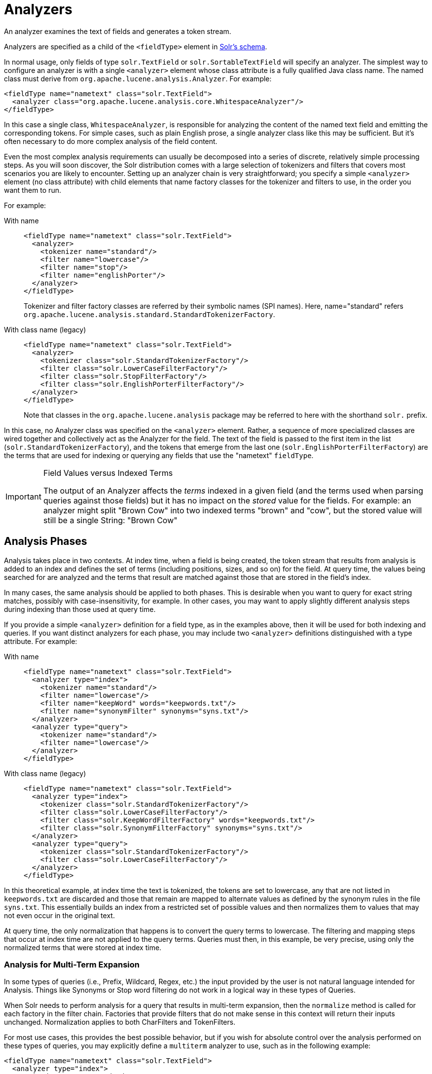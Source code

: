 = Analyzers
:tabs-sync-option:
// Licensed to the Apache Software Foundation (ASF) under one
// or more contributor license agreements.  See the NOTICE file
// distributed with this work for additional information
// regarding copyright ownership.  The ASF licenses this file
// to you under the Apache License, Version 2.0 (the
// "License"); you may not use this file except in compliance
// with the License.  You may obtain a copy of the License at
//
//   http://www.apache.org/licenses/LICENSE-2.0
//
// Unless required by applicable law or agreed to in writing,
// software distributed under the License is distributed on an
// "AS IS" BASIS, WITHOUT WARRANTIES OR CONDITIONS OF ANY
// KIND, either express or implied.  See the License for the
// specific language governing permissions and limitations
// under the License.

An analyzer examines the text of fields and generates a token stream.

Analyzers are specified as a child of the `<fieldType>` element in xref:schema-elements.adoc[Solr's schema].

In normal usage, only fields of type `solr.TextField` or `solr.SortableTextField` will specify an analyzer.
The simplest way to configure an analyzer is with a single `<analyzer>` element whose class attribute is a fully qualified Java class name.
The named class must derive from `org.apache.lucene.analysis.Analyzer`.
For example:

[source,xml]
----
<fieldType name="nametext" class="solr.TextField">
  <analyzer class="org.apache.lucene.analysis.core.WhitespaceAnalyzer"/>
</fieldType>
----

In this case a single class, `WhitespaceAnalyzer`, is responsible for analyzing the content of the named text field and emitting the corresponding tokens.
For simple cases, such as plain English prose, a single analyzer class like this may be sufficient.
But it's often necessary to do more complex analysis of the field content.

Even the most complex analysis requirements can usually be decomposed into a series of discrete, relatively simple processing steps.
As you will soon discover, the Solr distribution comes with a large selection of tokenizers and filters that covers most scenarios you are likely to encounter.
Setting up an analyzer chain is very straightforward; you specify a simple `<analyzer>` element (no class attribute) with child elements that name factory classes for the tokenizer and filters to use, in the order you want them to run.

For example:

[tabs#analyzer]
======
With name::
+
====
[source,xml]
----
<fieldType name="nametext" class="solr.TextField">
  <analyzer>
    <tokenizer name="standard"/>
    <filter name="lowercase"/>
    <filter name="stop"/>
    <filter name="englishPorter"/>
  </analyzer>
</fieldType>
----
Tokenizer and filter factory classes are referred by their symbolic names (SPI names).
Here, name="standard" refers `org.apache.lucene.analysis.standard.StandardTokenizerFactory`.
====

With class name (legacy)::
+
====
[source,xml]
----
<fieldType name="nametext" class="solr.TextField">
  <analyzer>
    <tokenizer class="solr.StandardTokenizerFactory"/>
    <filter class="solr.LowerCaseFilterFactory"/>
    <filter class="solr.StopFilterFactory"/>
    <filter class="solr.EnglishPorterFilterFactory"/>
  </analyzer>
</fieldType>
----
Note that classes in the `org.apache.lucene.analysis` package may be referred to here with the shorthand `solr.` prefix.
====
======

In this case, no Analyzer class was specified on the `<analyzer>` element.
Rather, a sequence of more specialized classes are wired together and collectively act as the Analyzer for the field.
The text of the field is passed to the first item in the list (`solr.StandardTokenizerFactory`), and the tokens that emerge from the last one (`solr.EnglishPorterFilterFactory`) are the terms that are used for indexing or querying any fields that use the "nametext" `fieldType`.

.Field Values versus Indexed Terms
[IMPORTANT]
====
The output of an Analyzer affects the _terms_ indexed in a given field (and the terms used when parsing queries against those fields) but it has no impact on the _stored_ value for the fields.
For example: an analyzer might split "Brown Cow" into two indexed terms "brown" and "cow", but the stored value will still be a single String: "Brown Cow"
====

== Analysis Phases

Analysis takes place in two contexts.
At index time, when a field is being created, the token stream that results from analysis is added to an index and defines the set of terms (including positions, sizes, and so on) for the field.
At query time, the values being searched for are analyzed and the terms that result are matched against those that are stored in the field's index.

In many cases, the same analysis should be applied to both phases.
This is desirable when you want to query for exact string matches, possibly with case-insensitivity, for example.
In other cases, you may want to apply slightly different analysis steps during indexing than those used at query time.

If you provide a simple `<analyzer>` definition for a field type, as in the examples above, then it will be used for both indexing and queries.
If you want distinct analyzers for each phase, you may include two `<analyzer>` definitions distinguished with a type attribute.
For example:

[tabs#analyzer-phases]
======
With name::
+
====
[source,xml]
----
<fieldType name="nametext" class="solr.TextField">
  <analyzer type="index">
    <tokenizer name="standard"/>
    <filter name="lowercase"/>
    <filter name="keepWord" words="keepwords.txt"/>
    <filter name="synonymFilter" synonyms="syns.txt"/>
  </analyzer>
  <analyzer type="query">
    <tokenizer name="standard"/>
    <filter name="lowercase"/>
  </analyzer>
</fieldType>
----
====

With class name (legacy)::
+
====
[source,xml]
----
<fieldType name="nametext" class="solr.TextField">
  <analyzer type="index">
    <tokenizer class="solr.StandardTokenizerFactory"/>
    <filter class="solr.LowerCaseFilterFactory"/>
    <filter class="solr.KeepWordFilterFactory" words="keepwords.txt"/>
    <filter class="solr.SynonymFilterFactory" synonyms="syns.txt"/>
  </analyzer>
  <analyzer type="query">
    <tokenizer class="solr.StandardTokenizerFactory"/>
    <filter class="solr.LowerCaseFilterFactory"/>
  </analyzer>
</fieldType>
----
====
======

In this theoretical example, at index time the text is tokenized, the tokens are set to lowercase, any that are not listed in `keepwords.txt` are discarded and those that remain are mapped to alternate values as defined by the synonym rules in the file `syns.txt`.
This essentially builds an index from a restricted set of possible values and then normalizes them to values that may not even occur in the original text.

At query time, the only normalization that happens is to convert the query terms to lowercase.
The filtering and mapping steps that occur at index time are not applied to the query terms.
Queries must then, in this example, be very precise, using only the normalized terms that were stored at index time.

=== Analysis for Multi-Term Expansion

In some types of queries (i.e., Prefix, Wildcard, Regex, etc.) the input provided by the user is not natural language intended for Analysis.
Things like Synonyms or Stop word filtering do not work in a logical way in these types of Queries.

When Solr needs to perform analysis for a query that results in multi-term expansion, then the `normalize` method is called for each factory in the filter chain.
Factories that provide filters that do not make sense in this context
will return their inputs unchanged.
Normalization applies to both CharFilters and TokenFilters.

For most use cases, this provides the best possible behavior, but if you wish for absolute control over the analysis performed on these types of queries, you may explicitly define a `multiterm` analyzer to use, such as in the following example:

[source,xml]
----
<fieldType name="nametext" class="solr.TextField">
  <analyzer type="index">
    <tokenizer name="standard"/>
    <filter name="lowercase"/>
    <filter name="keepWord" words="keepwords.txt"/>
    <filter name="synonym" synonyms="syns.txt"/>
  </analyzer>
  <analyzer type="query">
    <tokenizer name="standard"/>
    <filter name="lowercase"/>
  </analyzer>
  <!-- No analysis at all when doing queries that involved Multi-Term expansion -->
  <analyzer type="multiterm">
    <tokenizer name="keyword" />
  </analyzer>
</fieldType>
----
